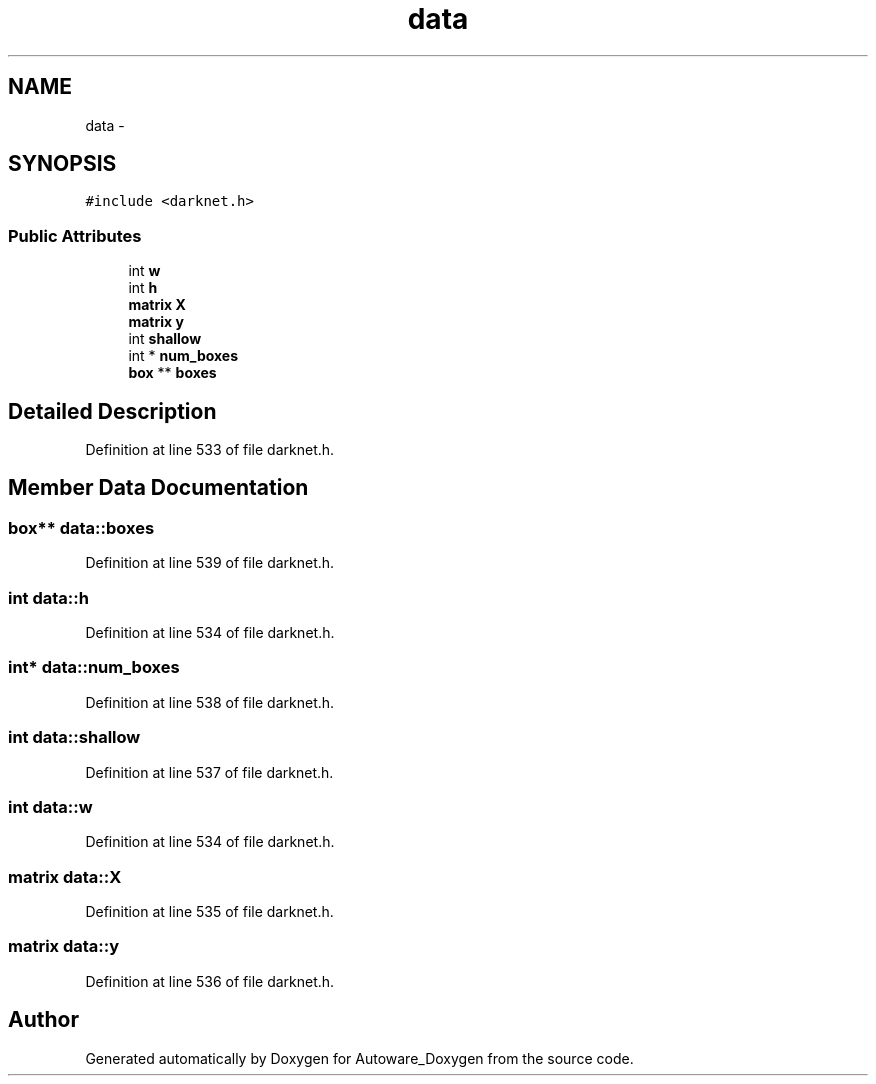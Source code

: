 .TH "data" 3 "Fri May 22 2020" "Autoware_Doxygen" \" -*- nroff -*-
.ad l
.nh
.SH NAME
data \- 
.SH SYNOPSIS
.br
.PP
.PP
\fC#include <darknet\&.h>\fP
.SS "Public Attributes"

.in +1c
.ti -1c
.RI "int \fBw\fP"
.br
.ti -1c
.RI "int \fBh\fP"
.br
.ti -1c
.RI "\fBmatrix\fP \fBX\fP"
.br
.ti -1c
.RI "\fBmatrix\fP \fBy\fP"
.br
.ti -1c
.RI "int \fBshallow\fP"
.br
.ti -1c
.RI "int * \fBnum_boxes\fP"
.br
.ti -1c
.RI "\fBbox\fP ** \fBboxes\fP"
.br
.in -1c
.SH "Detailed Description"
.PP 
Definition at line 533 of file darknet\&.h\&.
.SH "Member Data Documentation"
.PP 
.SS "\fBbox\fP** data::boxes"

.PP
Definition at line 539 of file darknet\&.h\&.
.SS "int data::h"

.PP
Definition at line 534 of file darknet\&.h\&.
.SS "int* data::num_boxes"

.PP
Definition at line 538 of file darknet\&.h\&.
.SS "int data::shallow"

.PP
Definition at line 537 of file darknet\&.h\&.
.SS "int data::w"

.PP
Definition at line 534 of file darknet\&.h\&.
.SS "\fBmatrix\fP data::X"

.PP
Definition at line 535 of file darknet\&.h\&.
.SS "\fBmatrix\fP data::y"

.PP
Definition at line 536 of file darknet\&.h\&.

.SH "Author"
.PP 
Generated automatically by Doxygen for Autoware_Doxygen from the source code\&.
